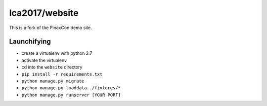 lca2017/website
===============

This is a fork of the PinaxCon demo site.

Launchifying
------------

- create a virtualenv with python 2.7
- activate the virtualenv
- cd into the ``website`` directory
- ``pip install -r requirements.txt``
- ``python manage.py migrate``
- ``python manage.py loaddata ./fixtures/*``
- ``python manage.py runserver [YOUR PORT]``
